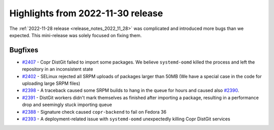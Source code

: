 .. _release_notes_2022_11_30:

Highlights from 2022-11-30 release
==================================

The :ref:`2022-11-28 release <release_notes_2022_11_28>` was
complicated and introduced more bugs than we expected. This
mini-release was solely focused on fixing them.


Bugfixes
--------

- `#2407`_ - Copr DistGit failed to import some packages. We believe
  ``systemd-oomd`` killed the process and left the repository in an
  inconsistent state

- `#2402`_ - SELinux rejected all SRPM uploads of packages larger than
  50MB (We have a special case in the code for uploading large SRPM
  files)

- `#2398`_ - A traceback caused some SRPM builds to hang in the queue
  for hours and caused also `#2390`_.

- `#2391`_ - DistGit workers didn't mark themselves as finished
  after importing a package, resulting in a performance drop and
  seemingly stuck importing queue

- `#2388`_ - Signature check caused ``copr-backend`` to fail on
  Fedora 36

- `#2393`_ - A deployment-related issue with ``systemd-oomd``
  unexpectedly killing Copr DistGit services



.. _`#2407`: https://github.com/fedora-copr/copr/issues/2407
.. _`#2402`: https://github.com/fedora-copr/copr/issues/2402
.. _`#2398`: https://github.com/fedora-copr/copr/issues/2398
.. _`#2392`: https://github.com/fedora-copr/copr/issues/2392
.. _`#2391`: https://github.com/fedora-copr/copr/issues/2391
.. _`#2390`: https://github.com/fedora-copr/copr/issues/2390
.. _`#2388`: https://github.com/fedora-copr/copr/issues/2388
.. _`#2393`: https://github.com/fedora-copr/copr/issues/2393
